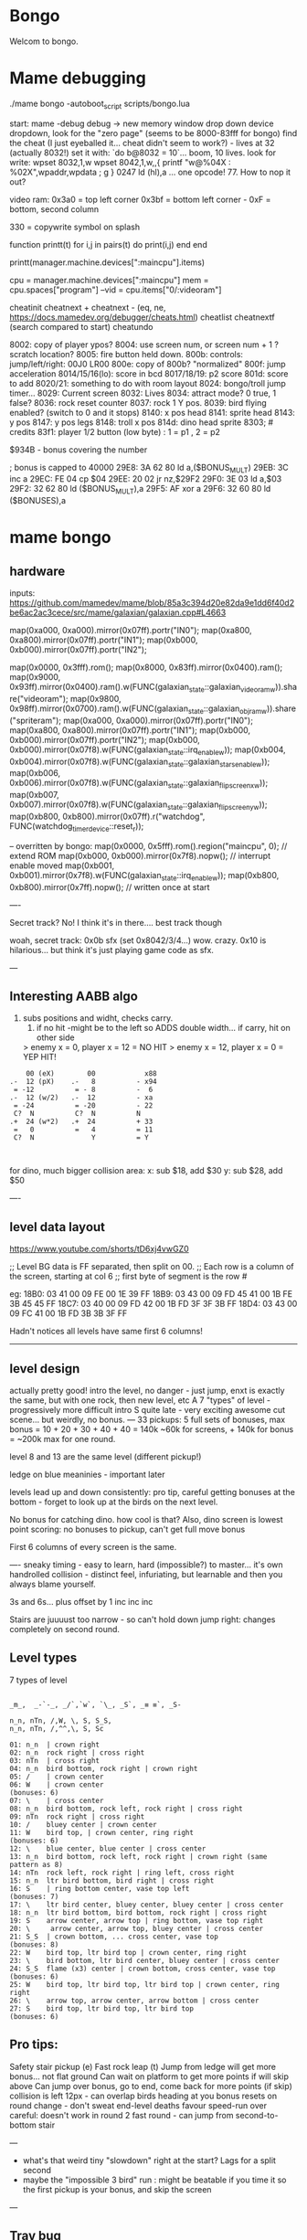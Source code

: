 * Bongo
Welcom to bongo.

* Mame debugging

./mame bongo -autoboot_script scripts/bongo.lua

start: mame -debug
debug -> new memory window
drop down device dropdown, look for the "zero page" (seems to be 8000-83fff for bongo)
find the cheat (I just eyeballed it... cheat didn't seem to work?) - lives at 32 (actually 8032!)
set it with: `do b@8032 = 10`... boom, 10 lives.
look for write: wpset 8032,1,w
wpset 8042,1,w,,{ printf "w@%04X : %02X",wpaddr,wpdata ; g }
0247 ld (hl),a ... one opcode! 77. How to nop it out?

video ram:
0x3a0 = top left corner
0x3bf = bottom left corner - 0xF = bottom, second column

330 = copywrite symbol on splash

function printt(t)
   for i,j in pairs(t) do
      print(i,j)
   end
end

printt(manager.machine.devices[":maincpu"].items)

cpu = manager.machine.devices[":maincpu"]
mem = cpu.spaces["program"]
--vid = cpu.items["0/:videoram"]

cheatinit
cheatnext +
cheatnext -
 (eq, ne, https://docs.mamedev.org/debugger/cheats.html)
 cheatlist
cheatnextf (search compared to start)
cheatundo 

 8002: copy of player ypos?
 8004: use screen num, or screen num + 1 ? scratch location?
 8005: fire button held down.
 800b: controls: jump/left/right: 00J0 LR00
 800e: copy of 800b? "normalized"
 800f: jump acceleration
 8014/15/16(lo): score in bcd
 8017/18/19: p2 score
 801d: score to add
 8020/21: something to do with room layout
 8024: bongo/troll jump timer...
 8029: Current screen
 8032: Lives
 8034: attract mode? 0 true, 1 false?
 8036: rock reset counter
 8037: rock 1 Y pos.
 8039: bird flying enabled? (switch to 0 and it stops)
 8140: x pos head
 8141: sprite head
 8143: y pos
 8147: y pos legs
 8148: troll x pos
 814d: dino head sprite
 8303; # credits
 83f1: player 1/2 button (low byte) : 1 = p1 , 2 = p2

 $934B - bonus covering the number


 ; bonus is capped to 40000 
 29E8: 3A 62 80    ld   a,($BONUS_MULT)
29EB: 3C          inc  a
29EC: FE 04       cp   $04
29EE: 20 02       jr   nz,$29F2
29F0: 3E 03       ld   a,$03
29F2: 32 62 80    ld   ($BONUS_MULT),a
29F5: AF          xor  a
29F6: 32 60 80    ld   ($BONUSES),a

* mame bongo
** hardware
inputs:
https://github.com/mamedev/mame/blob/85a3c394d20e82da9e1dd6f40d2be6ac2ac3cece/src/mame/galaxian/galaxian.cpp#L4663

	map(0xa000, 0xa000).mirror(0x07ff).portr("IN0");
	map(0xa800, 0xa800).mirror(0x07ff).portr("IN1");
	map(0xb000, 0xb000).mirror(0x07ff).portr("IN2");

    map(0x0000, 0x3fff).rom();
	map(0x8000, 0x83ff).mirror(0x0400).ram();
	map(0x9000, 0x93ff).mirror(0x0400).ram().w(FUNC(galaxian_state::galaxian_videoram_w)).share("videoram");
	map(0x9800, 0x98ff).mirror(0x0700).ram().w(FUNC(galaxian_state::galaxian_objram_w)).share("spriteram");
	map(0xa000, 0xa000).mirror(0x07ff).portr("IN0");
	map(0xa800, 0xa800).mirror(0x07ff).portr("IN1");
	map(0xb000, 0xb000).mirror(0x07ff).portr("IN2");
	map(0xb000, 0xb000).mirror(0x07f8).w(FUNC(galaxian_state::irq_enable_w));
	map(0xb004, 0xb004).mirror(0x07f8).w(FUNC(galaxian_state::galaxian_stars_enable_w));
	map(0xb006, 0xb006).mirror(0x07f8).w(FUNC(galaxian_state::galaxian_flip_screen_x_w));
	map(0xb007, 0xb007).mirror(0x07f8).w(FUNC(galaxian_state::galaxian_flip_screen_y_w));
	map(0xb800, 0xb800).mirror(0x07ff).r("watchdog", FUNC(watchdog_timer_device::reset_r));

    -- overritten by bongo:
    map(0x0000, 0x5fff).rom().region("maincpu", 0); // extend ROM
	map(0xb000, 0xb000).mirror(0x7f8).nopw(); // interrupt enable moved
	map(0xb001, 0xb001).mirror(0x7f8).w(FUNC(galaxian_state::irq_enable_w));
	map(0xb800, 0xb800).mirror(0x7ff).nopw(); // written once at start


    ----

    Secret track? No! I think it's in there.... best track though
    
    woah, secret track: 0x0b sfx (set 0x8042/3/4...) wow. crazy.
    0x10 is hilarious... but think it's just playing game code as sfx.

    ---

** Interesting AABB algo

   1. subs positions and widht, checks carry.
    2. if no hit -might be to the left so ADDS double width... if carry, hit on other side

    > enemy x = 0, player x = 12 = NO HIT
    > enemy x = 12, player x = 0 = YEP HIT!

  #+BEGIN_SRC
        00 (eX)        00            x88
    .-  12 (pX)    .-   8          - x94
     = -12          = - 8          -  6
    .-  12 (w/2)   .-  12          - xa
     = -24          = -20          - 22
     C?  N          C?  N          N
    .+  24 (w*2)   .+  24          + 33
     =   0          =   4          = 11
     C?  N              Y          = Y
    
    
  #+END_SRC

  for dino, much bigger collision area:
  x: sub $18, add $30
  y: sub $28, add $50


  ----
** level data layout

  https://www.youtube.com/shorts/tD6xj4vwGZ0

      ;; Level BG data is FF separated, then split on 00.
    ;; Each row is a column of the screen, starting at col 6
    ;; first byte of segment is the row #

    eg:
18B0: 03 41 00 09 FE 00 1E 39 FF
18B9: 03 43 00 09 FD 45 41 00 1B FE 3B 45 45 FF
18C7: 03 40 00 09 FD 42 00 1B FD 3F 3F 3B FF
18D4: 03 43 00 09 FC 41 00 1B FD 3B 3B 3F FF

Hadn't notices all levels have same first 6 columns!

--------------
** level design

actually pretty good!
intro the level, no danger - just jump,
enxt is exactly the same, but with one rock,
then new level, etc
A 7 "types" of level - progressively more difficult
intro S quite late - very exciting
awesome cut scene... but weirdly, no bonus.
---
33 pickups: 5 full sets of bonuses, max bonus = 10 + 20 + 30 + 40 + 40 = 140k
~60k for screens, + 140k for bonus  = ~200k max for one round.

level 8 and 13 are the same level (different pickup!)

ledge on blue meaninies - important later

levels lead up and down consistently: pro tip, careful getting bonuses at the bottom - forget to look up at the birds on the next level.

No bonus for catching dino. how cool is that? Also, dino screen is lowest point scoring: no bonuses to pickup, can't get full move bonus

First 6 columns of every screen is the same.

----
sneaky timing - easy to learn, hard (impossible?) to master... it's own handrolled collision - distinct feel, infuriating, but learnable and then you always blame yourself.

3s and 6s... plus offset by 1
inc
inc
inc

Stairs are juuuust too narrow - so can't hold down jump right: changes completely on second round.

** Level types

7 types of level
#+BEGIN_SRC

_m_,  _-`-_, _/`,`w`, `\_, _S`, _≡ ≡`, _S-

n_n, nTn, /,W, \, S, S_S,
n_n, nTn, /,^^,\, S, Sc

01: n_n  | crown right
02: n_n  rock right | cross right
03: nTn  | cross right
04: n_n  bird bottom, rock right | crown right
05: /    | crown center
06: W    | crown center
(bonuses: 6)
07: \    | cross center
08: n_n  bird bottom, rock left, rock right | cross right
09: nTn  rock right | cross right
10: /    bluey center | crown center
11: W    bird top, | crown center, ring right
(bonuses: 6)
12: \    blue center, blue center | cross center
13: n_n  bird bottom, rock left, rock right | crown right (same pattern as 8)
14: nTn  rock left, rock right | ring left, cross right
15: n_n  ltr bird bottom, bird right | cross right
16: S    | ring bottom center, vase top left
(bonuses: 7)
17: \    ltr bird center, bluey center, bluey center | cross center
18: n_n  ltr bird bottom, bird bottom, rock right | cross right
19: S    arrow center, arrow top | ring bottom, vase top right
20: \     arrow center, arrow top, bluey center | cross center
21: S_S  | crown bottom, ... cross center, vase top
(bonuses: 8)
22: W    bird top, ltr bird top | crown center, ring right
23: \    bird bottom, ltr bird center, bluey center | cross center
24: S_S  flame (x3) center | crown bottom, cross center, vase top
(bonuses: 6)
25: W    bird top, ltr bird top, ltr bird top | crown center, ring right
26: \    arrow top, arrow center, arrow bottom | cross center
27: S    bird top, ltr bird top, ltr bird top
(bonuses: 6)
#+END_SRC

** Pro tips:

Safety stair pickup (e)
Fast rock leap (t)
Jump from ledge will get more bonus... not flat ground
Can wait on platform to get more points if will skip above
Can jump over bonus, go to end, come back for more points (if skip)
collision is left 12px - can overlap birds heading at you
bonus resets on round change - don't sweat end-level deaths
favour speed-run over careful: doesn't work in round 2
fast round - can jump from second-to-bottom stair

---
- what's that weird tiny "slowdown" right at the start? Lags for a split second
- maybe the "impossible 3 bird" run : might be beatable if you time it so the first pickup is your bonus, and skip the screen
  
---
** Trav bug

trav bug: die on screen one/two
always 1/2 - some others, but can't do it consistently

Never called after transition (until death):

_ON_GROUND
09F7: AF          xor  a        ; reset
09F8: 32 11 80    ld   ($FALLING_TIMER),a

wp 800F,1,w,,{ printf "Read @ %08X\n",wpaddr ; g }
wpset 800F,1,w,,{ printf "w@%04X : %02X",wpaddr,wpdata ; g }

Frame:
07->0 into next frame
00
07->0 jump ok

07->0 into next frame
00
07->4 ded ?

---
Weird sequencing of frames and timer. Is one on interrupt?

w@8011 : 00
w@8011 : 00
w@800F : 07 <- jump
w@800F : 06
w@800F : 05
w@800F : 04
w@800F : 03
w@800F : 02
w@800F : 01
w@800F : 00
w@8011 : 10 <- fall timer set (in second screen?)
w@800F : 00
w@800F : 07
w@8011 : 0F
w@8011 : 0E
w@800F : 06
w@8011 : 0D
w@8011 : 0C
w@8011 : 0B
w@8011 : 0A
w@8011 : 09
w@8011 : 08
w@800F : 05
w@8011 : 07
w@8011 : 06
w@8011 : 05
w@8011 : 04
w@8011 : 03
w@8011 : 02
w@800F : 04
w@8011 : 01
w@8011 : 00 <- fall timer expire (0xa40). ded.
Stopped at breakpoint 1

reads "jump up" phys ($960)



 PLAYER_Y
w@8143 : B8 <- on platform sc1
w@8143 : AC <- jump
w@8143 : A0
w@8143 : 9A
w@8143 : 9A
w@8143 : A0
w@8143 : AC
w@8143 : B8 <- 7 ticks
w@8143 : D0 <- ground level
w@8143 : 00 <- reset
w@8143 : D0 
w@8143 : D2 <- into ground (normal, but why? SNAP_Y_TO_8 should fix it?)
w@8143 : D4 <- +2? things go bad here. Should be D0 again
w@8143 : C8 <- jumping (jumps 0C, but should be C4 here)
w@8143 : CA ; +2?
w@8143 : CC ; +2?
w@8143 : CE ; +2?
w@8143 : D0 <- snap back to ground
w@8143 : D2 <- into ground
w@8143 : D4
w@8143 : C8  <- jumps up 0C
w@8143 : CA ; +2
w@8143 : CC
w@8143 : CE 
w@8143 : D0 <- snap back to ground
w@8143 : D2 <- into ground
w@8143 : D4
w@8143 : CE <- jumping
w@8143 : D0 <- snap back to ground
w@8143 : D3 <- odd number! (into ground)
w@8143 : D6
w@8143 : D9
w@8143 : E9 <- ded (by timer)
User-initiated break



non dead one (holding jump):
w@8143 : B8 <- platform sc2
w@8143 : AC <- jump
w@8143 : A0
w@8143 : 9A
w@8143 : 9A
w@8143 : A0
w@8143 : AC
w@8143 : B8 <- 7 ticks
w@8143 : D0 <- reset to ground
w@8143 : 00 <- screen transition
w@8143 : D0 
w@8143 : D2 <- in ground
w@8143 : D0
w@8143 : C4 <- normal jump (D0-C4=0C: first entry in phys table)
w@8143 : B8
w@8143 : B2
w@8143 : B2
w@8143 : B8
w@8143 : C4
w@8143 : D0
w@8143 : D0




normal one (not holiding jump)
w@8143 : B8 <- on platform scr1
w@8143 : AC <- jump
w@8143 : A0
w@8143 : 9A
w@8143 : 9A
w@8143 : A0
w@8143 : AC
w@8143 : B8 <- 7 ticks
w@8143 : D0 <- ground
w@8143 : 00
w@8143 : D0
w@8143 : D2 <- into ground (ok)
w@8143 : D0 <- back to ground
w@8143 : D0

---


8143 = player Y
800f = jump table index
8011 = falling timer

Fail to die (held jump, but didn't glitch)
w@8143 : B8 <- platform scr 1
w@800F : 07 <- jump
w@800F : 06
w@8143 : AC
w@800F : 05
w@8143 : A0
w@800F : 04
w@8143 : 9A
w@800F : 03
w@8143 : 9A
w@800F : 02
w@8143 : A0
w@800F : 01
w@8143 : AC
w@800F : 00
w@8143 : B8 <- back to init Y
w@8011 : 10 <- fall timer set
w@8143 : D0 <- Y to new ground
w@8143 : 00 <- screen reset
w@8143 : D0 <- y pos ground
w@800F : 00 <- jump idx is 0
; no jump triggered in this "good" version
w@8011 : 0F <- fall timer - 1
w@8143 : D2
w@8011 : 00 <- reset fall timer 
w@8143 : D0
w@8011 : 00 <- reset fall timer 
w@8143 : D0
w@800F : 07 <- Jump triggered
w@800F : 06 <- phys
w@8143 : C4
w@800F : 05 <- phys
w@8143 : B8
w@800F : 04 <- phys
w@8143 : B2
w@800F : 03 <- phys
w@800F : 04 <- phys what?!
w@8143 : B2
w@800F : 03 <- phys
w@8143 : B2
w@800F : 02 <- phys
w@8143 : B8
w@800F : 01 <- phys
w@8143 : C4
w@800F : 00<- phys done
w@8143 : D0
w@8011 : 00 <- reset fall timer


---
ok, looks like bug is jump triggerered whne 8011 fall timer is not 0

and ded
w@8143 : B8 <- platform scr 1
w@800F : 07 <- jump
w@800F : 06
w@8143 : AC
w@800F : 05
w@8143 : A0
w@800F : 04
w@8143 : 9A
w@800F : 03
w@8143 : 9A
w@800F : 02
w@8143 : A0
w@800F : 01
w@8143 : AC
w@800F : 00
w@8143 : B8 <- back to init Y
w@8011 : 10 <- fall timer set
w@8143 : D0 <- Y to new ground
w@8143 : 00 <- screen reset
w@8143 : D0 <- Y pos gound
w@800F : 00
w@800F : 07 <- JUMP TRIGGERED!
w@8011 : 0F <- fall timer - 1
w@8143 : D2
w@8011 : 0E <- oh noes, not reset - because (jump_idx & 0xc) > 0
w@8143 : D4 <- +2 from JUMP_UPWARD_CHECK_BIG_FALL
w@800F : 06
w@8143 : C8 <- now some phys, -12 (0xf4) from table idx 6
w@8011 : 0D
w@8143 : CA <- but oh, +2 again
w@8011 : 0C
w@8143 : CC <- +2
w@8011 : 0B
w@8143 : CE <- +2
w@8011 : 0A
w@8143 : D0 <- +2
w@8011 : 09
w@8143 : D2 <- +2
w@8011 : 08
w@8143 : D4 <- +2
w@800F : 05 <- phys tick
w@8143 : C8 <- -12 (0xf4) from table idx 5
w@8011 : 07
w@8143 : CA
w@8011 : 06
w@8143 : CC
w@8011 : 05
w@8143 : CE
w@8011 : 04
w@8143 : D0
w@8011 : 03
w@8143 : D2
w@8011 : 02
w@8143 : D4
w@800F : 04 <- phys tick
w@8143 : CE <- -6 (0xfa) from table idx 4
w@8011 : 01
w@8143 : D0
w@8011 : 00
w@8143 : D3
w@8143 : D6
w@8143 : D9
w@8143 : E9
User-initiated break

***  theories
Bug seems to be that falling_timer is not reset on screen transition.
But to be an issue, a JUMP_TRIGGERED has to happen before GROUND_CHECK clears the falling_timer.

Maybe NMI sets CONTROLN slightly earlier on level 2 for some reason? Then jump is set BEFORE check ground... otherwise check ground resets the falling_timer before jump sets jump_tbl_idx/

Or, if not NMI issue: it's DO_JUMP_PHYSICS: only runs once every 6 frames (in round 1, then 4 after that)... this triggers jump. Seems right, 1-in-6 chance to trigger: Buuut, why does it run EVERY TIME in screen 2?

Why the inconsistency? Always triggers on level 1->2, but more random on other screens. Should be random everywhere?


* lore
   ;; - We decided "Bongo" is actually name of the lil' jumpy
    ;;   guy in the corner of the screen, not the player.
    ;;   He's complicated: celebrates the player's death,
    ;;   but also parties with player on dino capture.

    what are those lil' bongolians at the dance party?

    is the player Australian? Spanish? Wearing high-heels? Indiana Jones (Raiders was 1981).
    Bongo is ewok-ish - RotJ was also 1983... could they have known about ewoks?

* TG

https://www.twingalaxies.com/wiki_index.php?title=Policy:Official-MAME-Platform-Submission-Rules-and-Guidelines

- frameskip set to 0 and "draw all frames"
- must show dip settings before and after.

  - aspect ration is 224x768 - but this is some internal ratio (from Galaxian).
    to get it to save at native:
 mame bongo -snapsize 224x256
 - f12 snapshot.
   shft-f12 record mni?
   ctrl-shift-f12 record avi
   records to /snap

 record inp file:
 mame bongo -record bongorecord
 records to /inp
playback inp:
mame bongo -playback bongorecor
 
 
-nvram_directory NUL

 You can use -wavwrite to record audio in WAV format.

You can use -mngwrite to record video in MNG format.

You can use -aviwrite to record audio and video in uncompressed AVI format. 


-iv 1 on playback lets you "Del" to see dips and speed up playback?


0.263W (mame0263-706-g35e85bbfe63)%


----------
Submitters should use MAME version 183 or higher, preferably 183 or 220.

Submitters should name their inp and zip file in the following manner:

xxx_yyy_score_zzz

Example:

elf_bosco_588800_w183.inp inp
elf_bosco_588800_w183 zip file
so name the inp the same as the zip

xxx your initials
yyy rom name
zzz version of wolfmame
_separator 

-----------

Well, I spent a bunch of time on the weekend reverse engineering bongo source code. (I reckon I'd be world champion now if I had have just played the game!) 
https://github.com/mrspeaker/bongotrain/blob/main/bongo.asm
 
I'm going through and commenting the source, and replacing memory addresses with labels. Haven't found too much interesting stuff yet, but a couple of things:
 
Pickup tile collision: has to be 4 pixels from the left of the player and 24px down to trigger collision. That's why it's so hard to pick up the bonus when it's on a ledge.
 
Also, bonuses are capped at 40k for sure.
 
Here's the pickup lookup table for each screen (up to 3 pickups per screen maximum): so, easy to modify for a level editor.

--- TIME SPEED RUN
And I found this funny thing: there was meant to be a timer that showed under the score - but it was removed by returning from the draw function. Damn it, we could have had speed-runner mode too! In my improved lua script, I removed the return instruction so now it draws the time:

Looks like it was half-baked: on transition, flashes white for a couple of frames. Disappears on the end screen (where you'd want to compare it to other runs), and doesn't show at all on the hiscore entry or display.

----

I also figured out you get more points if you jump off a ledge before the end of a screen. Like, if you walk off the end of screen 1, you get 2090 points, but if you jump off the ledge you get 2210 points. I was always jumping just to show-boat, but turns out it's optimal strategy

Yeah, I watched BAZZA (BARRA? BAGGA?)'s run - they jump EVERY screen end (but it's not necessary unless there's an ledge... pffft, amateur)
---
Mini-tip: in the "jump up the stairs" level - you know it's hard to get the crown (you have to carefully tap until you get it)? Now I just go to the next stair up, and then drop back down. Bit less stressfull, and even works when the blue meanie guy is there.

I played about 4 times around - it looks like it's "impossible" on about the 4th time where there is the "1 bird left/2 birds right" level. You can't wait for the bird, because the dino is too quick. It might be possible to be frame-perfect and jump between the two birds... but damn, I couldn't do it.

The only thing that seems to change is how long the dino takes to start

It does change things though - some levels you just have to go... like the blue meanies - you need to jump over the first one! That's why you can sit next to him.

Can jump from one-step-higher in second round

-----
    ;; Oooh, mystery function - commented out.
    ;; Think it was going to place Bongo on the
    ;; bottom right for levels where player is
    ;; up top.
MOVE_BONGO_REDACTED
0D40: C9          ret           ; just rets.
0D41: 3A 48 81    ld   a,($BONGO_X)
0D44: 67          ld   h,a
0D45: 32 4B 81    ld   ($BONGO_Y),a
0D48: C6 10       add  a,$10


---
UPDATE_FALLING_ROCKS
1680: 3A 04 80    ld   a,($PLAYER_NUM)

round 1 vs round 2+

----
HOw the speeds work:

SPEED_UP_FOR_NEXT_ROUND
4EE0: 3A 04 80    ld   a,($PLAYER_NUM)
4EE3: A7          and  a
4EE4: 20 05       jr   nz,$4EEB
4EE6: 21 5B 80    ld   hl,$SPEED_DELAY_P1
4EE9: 18 03       jr   $4EEE
4EEB: 21 5C 80    ld   hl,$SPEED_DELAY_P2
4EEE: 7E          ld   a,(hl)
4EEF: FE 1F       cp   $ROUND1_SPEED
4EF1: 20 03       jr   nz,$4EF6
4EF3: 36 10       ld   (hl),$ROUND2_SPEED ; round 2 = $10
4EF5: C9          ret
4EF6: FE 10       cp   $ROUND2_SPEED
4EF8: 20 03       jr   nz,$4EFD
4EFA: 36 0D       ld   (hl),$ROUND3_SPEED ; round 3 = $0d
4EFC: C9          ret
4EFD: C3 1C 50    jp   $501C    ; round 4+ = get 2 faster each time!
501C: 3D          dec  a
501D: 3D          dec  a
501E: 77          ld   (hl),a

----------

cool to see them tinkering with game design stuff

    ;; ANOTHER commented out one!
    ;; This stops a player jumping up through a platform
    ;; from underneath it. Probably more realistic, but
    ;; smart move on the devs part to remove it it - it sucks!
PREVENT_CLOUD_JUMP_REDACTED
1290: C9          ret
1291: 3A 47 81    ld   a,($PLAYER_Y_LEGS)

----


mini "bug" 8011 "falling timer' continues over to next screen - but you're on the ground, so next frame it resets. But, I reckon if you could time your fall so you got out of the screen when teh timer was 1, you'd die on the first frame of the next screen...
    
* blerg
hacking away at a wr.

    
---    ;; My theory: the bonus-points text that appears
    ;; when you get a pickup, was supposed to disappear after 64 frames
    ;; but they gave up. That's my theory.



    -------------------


    static INPUT_PORTS_START( bongo )
	PORT_START("IN0")
	PORT_BIT( 0x01, IP_ACTIVE_HIGH, IPT_COIN1 )
	PORT_BIT( 0x02, IP_ACTIVE_HIGH, IPT_UNKNOWN )           // see notes
	PORT_BIT( 0x04, IP_ACTIVE_HIGH, IPT_JOYSTICK_LEFT ) PORT_2WAY
	PORT_BIT( 0x08, IP_ACTIVE_HIGH, IPT_JOYSTICK_RIGHT ) PORT_2WAY
	PORT_BIT( 0x10, IP_ACTIVE_HIGH, IPT_UNUSED )            // see notes
	PORT_BIT( 0x20, IP_ACTIVE_HIGH, IPT_BUTTON1 )
	PORT_BIT( 0x40, IP_ACTIVE_HIGH, IPT_UNUSED )            // see notes
	PORT_BIT( 0x80, IP_ACTIVE_HIGH, IPT_UNUSED )            // see notes

	PORT_START("IN1")
	PORT_BIT( 0x01, IP_ACTIVE_HIGH, IPT_START1 )
	PORT_BIT( 0x02, IP_ACTIVE_HIGH, IPT_START2 )
	PORT_BIT( 0x04, IP_ACTIVE_HIGH, IPT_JOYSTICK_LEFT ) PORT_2WAY PORT_COCKTAIL
	PORT_BIT( 0x08, IP_ACTIVE_HIGH, IPT_JOYSTICK_RIGHT ) PORT_2WAY PORT_COCKTAIL
	PORT_BIT( 0x10, IP_ACTIVE_HIGH, IPT_UNUSED )            // see notes
	PORT_BIT( 0x20, IP_ACTIVE_HIGH, IPT_BUTTON1 ) PORT_COCKTAIL
	PORT_BIT( 0x40, IP_ACTIVE_HIGH, IPT_UNUSED )
	PORT_BIT( 0x80, IP_ACTIVE_HIGH, IPT_UNUSED )

	PORT_START("IN2")
	PORT_BIT( 0xff, IP_ACTIVE_HIGH, IPT_UNUSED )            // see notes

	PORT_START("DSW")
	PORT_DIPUNUSED( 0x01, IP_ACTIVE_HIGH )
	PORT_DIPNAME( 0x06, 0x02, DEF_STR( Lives ) )
	PORT_DIPSETTING(    0x00, "2" )
	PORT_DIPSETTING(    0x02, "3" )
	PORT_DIPSETTING(    0x04, "4" )
	PORT_DIPSETTING(    0x06, "5" )
	PORT_DIPNAME( 0x08, 0x00, "Infinite Lives (Cheat)" )    // always gives 3 lives
	PORT_DIPSETTING(    0x00, DEF_STR( Off ) )
	PORT_DIPSETTING(    0x08, DEF_STR( On ) )
	PORT_DIPUNUSED( 0x10, IP_ACTIVE_HIGH )
	PORT_DIPUNUSED( 0x20, IP_ACTIVE_HIGH )
	PORT_DIPNAME( 0x40, 0x40, DEF_STR( Coinage ) )
	PORT_DIPSETTING(    0x00, DEF_STR( 2C_1C ) )            // also 1C_3C for Coin B if it existed
	PORT_DIPSETTING(    0x40, DEF_STR( 1C_1C ) )            // also 1C_6C for Coin B if it existed
	PORT_DIPNAME( 0x80, 0x00, DEF_STR( Cabinet ) )
	PORT_DIPSETTING(    0x00, DEF_STR( Upright ) )
	PORT_DIPSETTING(    0x80, DEF_STR( Cocktail ) )
INPUT_PORTS_END


void galaxian_state::bongo(machine_config &config)
{
	galaxian_base(config);

	// alternate memory map
	m_maincpu->set_addrmap(AS_PROGRAM, &galaxian_state::bongo_map);
	m_maincpu->set_addrmap(AS_IO, &galaxian_state::bongo_io_map);

	// sound hardware
	AY8910(config, m_ay8910[0], GALAXIAN_PIXEL_CLOCK/3/4);
	m_ay8910[0]->port_a_read_callback().set_ioport("DSW");
	m_ay8910[0]->add_route(ALL_OUTPUTS, "speaker", 0.5);
}

void galaxian_state::galaxian_base(machine_config &config)
{
	// basic machine hardware
	Z80(config, m_maincpu, GALAXIAN_PIXEL_CLOCK/3/2);
	m_maincpu->set_addrmap(AS_PROGRAM, &galaxian_state::galaxian_map);

	WATCHDOG_TIMER(config, "watchdog").set_vblank_count("screen", 8);

	// video hardware
	GFXDECODE(config, m_gfxdecode, m_palette, gfx_galaxian);
	PALETTE(config, m_palette, FUNC(galaxian_state::galaxian_palette), 32);

	SCREEN(config, m_screen, SCREEN_TYPE_RASTER);
	m_screen->set_raw(GALAXIAN_PIXEL_CLOCK, GALAXIAN_HTOTAL, GALAXIAN_HBEND, GALAXIAN_HBSTART, GALAXIAN_VTOTAL, GALAXIAN_VBEND, GALAXIAN_VBSTART);
	m_screen->set_screen_update(FUNC(galaxian_state::screen_update_galaxian));
	m_screen->screen_vblank().set(FUNC(galaxian_state::vblank_interrupt_w));

	// sound hardware
	SPEAKER(config, "speaker").front_center();
}


void galaxian_state::bongo_map(address_map &map)
{
	mooncrst_map_base(map); // no discrete sound
	map(0x0000, 0x5fff).rom().region("maincpu", 0); // extend ROM
	map(0xb000, 0xb000).mirror(0x7f8).nopw(); // interrupt enable moved
	map(0xb001, 0xb001).mirror(0x7f8).w(FUNC(galaxian_state::irq_enable_w));
	map(0xb800, 0xb800).mirror(0x7ff).nopw(); // written once at start
}

void galaxian_state::bongo_io_map(address_map &map)
{
	map.global_mask(0xff);
	map(0x00, 0x01).w(m_ay8910[0], FUNC(ay8910_device::address_data_w));
	map(0x02, 0x02).r(m_ay8910[0], FUNC(ay8910_device::data_r));
}


void galaxian_state::mooncrst_map_base(address_map &map)
{
	map.unmap_value_high();
	map(0x0000, 0x3fff).rom();
	map(0x8000, 0x83ff).mirror(0x0400).ram();
	map(0x9000, 0x93ff).mirror(0x0400).ram().w(FUNC(galaxian_state::galaxian_videoram_w)).share("videoram");
	map(0x9800, 0x98ff).mirror(0x0700).ram().w(FUNC(galaxian_state::galaxian_objram_w)).share("spriteram");
	map(0xa000, 0xa000).mirror(0x07ff).portr("IN0");
	map(0xa800, 0xa800).mirror(0x07ff).portr("IN1");
	map(0xb000, 0xb000).mirror(0x07ff).portr("IN2");
	map(0xb000, 0xb000).mirror(0x07f8).w(FUNC(galaxian_state::irq_enable_w));
	map(0xb004, 0xb004).mirror(0x07f8).w(FUNC(galaxian_state::galaxian_stars_enable_w));
	map(0xb006, 0xb006).mirror(0x07f8).w(FUNC(galaxian_state::galaxian_flip_screen_x_w));
	map(0xb007, 0xb007).mirror(0x07f8).w(FUNC(galaxian_state::galaxian_flip_screen_y_w));
	map(0xb800, 0xb800).mirror(0x07ff).r("watchdog", FUNC(watchdog_timer_device::reset_r));
}
